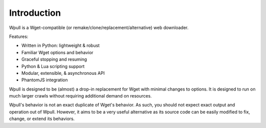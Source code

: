 ============
Introduction
============

.. ⬇ Please keep this intro in sync with the README file. ⬇

Wpull is a Wget-compatible (or remake/clone/replacement/alternative) web
downloader.

.. image:: ../icon/wpull_logo_full.png
   :target: https://github.com/chfoo/wpull
   :alt: A dog pulling a box via a harness.

Features:

* Written in Python: lightweight & robust
* Familiar Wget options and behavior
* Graceful stopping and resuming
* Python & Lua scripting support
* Modular, extensible, & asynchronous API
* PhantomJS integration


.. ⬆ Please keep this intro above in sync with the README file. ⬆
   Additional intro stuff not in the README should go below.


Wpull is designed to be (almost) a drop-in replacement for Wget with
minimal changes to options. It is designed to run on much larger crawls
without requiring additional demand on resources.


Wpull's behavior is not an exact duplicate of Wget's behavior. As such,
you should not expect exact output and operation out of Wpull. However,
it aims to be a very useful alternative as its source code can be
easily modified to fix, change, or extend its behaviors.


